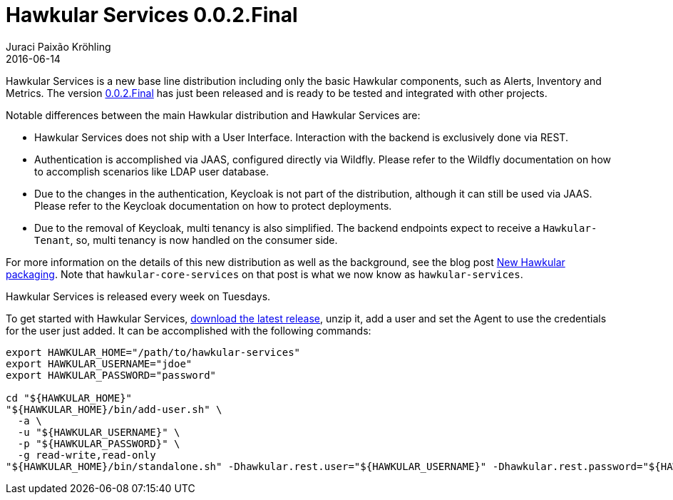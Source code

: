 = Hawkular Services 0.0.2.Final
Juraci Paixão Kröhling
2016-06-14
:jbake-type: post
:jbake-status: published
:jbake-tags: blog, release, hawkular-services

Hawkular Services is a new base line distribution including only the basic Hawkular components, such as Alerts, Inventory and Metrics.
The version https://repository.jboss.org/nexus/content/groups/public/org/hawkular/services/hawkular-services-dist/0.0.2.Final/hawkular-services-dist-0.0.2.Final.zip[0.0.2.Final] has just been released and is ready to be tested and integrated with other projects.

Notable differences between the main Hawkular distribution and Hawkular Services are:

* Hawkular Services does not ship with a User Interface. Interaction with the backend is exclusively done via REST.
* Authentication is accomplished via JAAS, configured directly via Wildfly. Please refer to the Wildfly documentation on how to accomplish scenarios like LDAP user database.
* Due to the changes in the authentication, Keycloak is not part of the distribution, although it can still be used via JAAS. Please refer to the Keycloak documentation on how to protect deployments.
* Due to the removal of Keycloak, multi tenancy is also simplified. The backend endpoints expect to receive a `Hawkular-Tenant`, so, multi tenancy is now handled on the consumer side.

For more information on the details of this new distribution as well as the background, see the blog post http://www.hawkular.org/blog/2016/04/28/new-packaging.html[New Hawkular packaging]. Note that
`hawkular-core-services` on that post is what we now know as `hawkular-services`.

Hawkular Services is released every week on Tuesdays.

To get started with Hawkular Services, https://repository.jboss.org/nexus/content/groups/public/org/hawkular/services/hawkular-services-dist/0.0.2.Final/hawkular-services-dist-0.0.2.Final.zip[download the latest release], unzip it, add a user and set the Agent to use the credentials for the user just added.
It can be accomplished with the following commands:

```
export HAWKULAR_HOME="/path/to/hawkular-services"
export HAWKULAR_USERNAME="jdoe"
export HAWKULAR_PASSWORD="password"

cd "${HAWKULAR_HOME}"
"${HAWKULAR_HOME}/bin/add-user.sh" \
  -a \
  -u "${HAWKULAR_USERNAME}" \
  -p "${HAWKULAR_PASSWORD}" \
  -g read-write,read-only
"${HAWKULAR_HOME}/bin/standalone.sh" -Dhawkular.rest.user="${HAWKULAR_USERNAME}" -Dhawkular.rest.password="${HAWKULAR_PASSWORD}"
```

